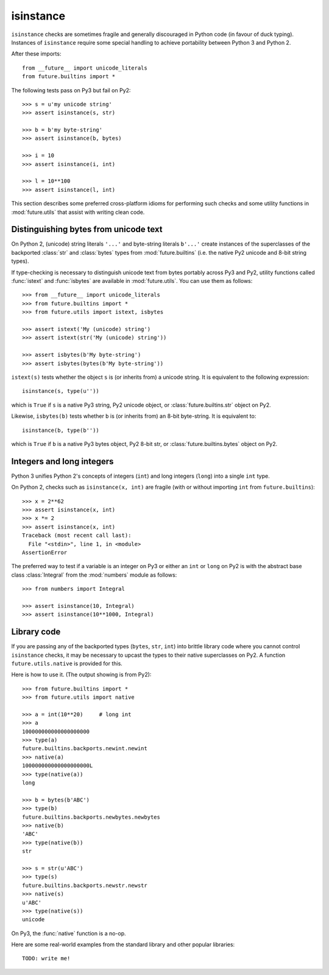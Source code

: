 .. _isinstance-calls

isinstance
----------

``isinstance`` checks are sometimes fragile and generally discouraged in
Python code (in favour of duck typing). Instances of ``isinstance``
require some special handling to achieve portability between Python 3 and
Python 2.

After these imports::
    
    from __future__ import unicode_literals
    from future.builtins import *

The following tests pass on Py3 but fail on Py2::

    >>> s = u'my unicode string'
    >>> assert isinstance(s, str)

    >>> b = b'my byte-string'
    >>> assert isinstance(b, bytes)

    >>> i = 10
    >>> assert isinstance(i, int)

    >>> l = 10**100
    >>> assert isinstance(l, int)

This section describes some preferred cross-platform idioms for
performing such checks and some utility functions in :mod:`future.utils`
that assist with writing clean code.


Distinguishing bytes from unicode text
~~~~~~~~~~~~~~~~~~~~~~~~~~~~~~~~~~~~~~

On Python 2, (unicode) string literals ``'...'`` and byte-string literals
``b'...'`` create instances of the superclasses of the backported
:class:`str` and :class:`bytes` types from :mod:`future.builtins` (i.e.
the native Py2 unicode and 8-bit string types).

If type-checking is necessary to distinguish unicode text from bytes
portably across Py3 and Py2, utility functions called :func:`istext` and
:func:`isbytes` are available in :mod:`future.utils`. You can use them
as follows::

    >>> from __future__ import unicode_literals
    >>> from future.builtins import *
    >>> from future.utils import istext, isbytes

    >>> assert istext('My (unicode) string')
    >>> assert istext(str('My (unicode) string'))

    >>> assert isbytes(b'My byte-string')
    >>> assert isbytes(bytes(b'My byte-string'))

``istext(s)`` tests whether the object ``s`` is (or inherits from) a
unicode string. It is equivalent to the following expression::

    isinstance(s, type(u''))

which is ``True`` if ``s`` is a native Py3 string, Py2 unicode object, or
:class:`future.builtins.str` object on Py2.

Likewise, ``isbytes(b)`` tests whether ``b`` is (or inherits from) an
8-bit byte-string. It is equivalent to::

    isinstance(b, type(b''))

which is ``True`` if ``b`` is a native Py3 bytes object, Py2 8-bit str,
or :class:`future.builtins.bytes` object on Py2.


Integers and long integers
~~~~~~~~~~~~~~~~~~~~~~~~~~

Python 3 unifies Python 2's concepts of integers (``int``) and long
integers (``long``) into a single ``int`` type.

On Python 2, checks such as ``isinstance(x, int)`` are fragile (with or
without importing ``int`` from ``future.builtins``)::

    >>> x = 2**62
    >>> assert isinstance(x, int)
    >>> x *= 2
    >>> assert isinstance(x, int)
    Traceback (most recent call last):
      File "<stdin>", line 1, in <module>
    AssertionError

The preferred way to test if a variable is an integer on Py3 or either an
``int`` or ``long`` on Py2 is with the abstract base class :class:`Integral`
from the :mod:`numbers` module as follows::

    >>> from numbers import Integral

    >>> assert isinstance(10, Integral)
    >>> assert isinstance(10**1000, Integral)


Library code
~~~~~~~~~~~~

If you are passing any of the backported types (``bytes``, ``str``,
``int``) into brittle library code where you cannot control ``isinstance``
checks, it may be necessary to upcast the types to their native 
superclasses on Py2. A function ``future.utils.native`` is provided for
this.

Here is how to use it. (The output showing is from Py2)::

    >>> from future.builtins import *
    >>> from future.utils import native

    >>> a = int(10**20)     # long int
    >>> a
    100000000000000000000
    >>> type(a)
    future.builtins.backports.newint.newint
    >>> native(a)
    100000000000000000000L
    >>> type(native(a))
    long
    
    >>> b = bytes(b'ABC')
    >>> type(b)
    future.builtins.backports.newbytes.newbytes
    >>> native(b)
    'ABC'
    >>> type(native(b))
    str
    
    >>> s = str(u'ABC')
    >>> type(s)
    future.builtins.backports.newstr.newstr
    >>> native(s)
    u'ABC'
    >>> type(native(s))
    unicode

On Py3, the :func:`native` function is a no-op.

Here are some real-world examples from the standard library and other
popular libraries::

    TODO: write me!

